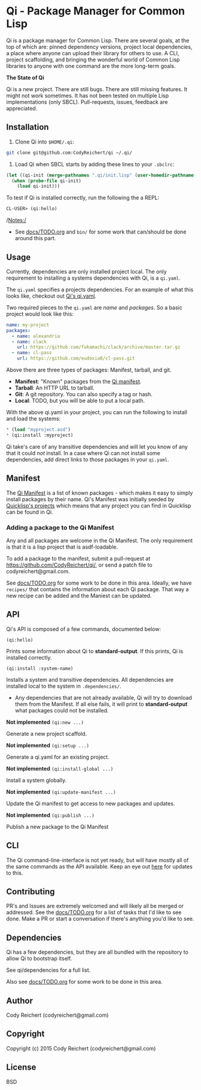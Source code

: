 * Qi - Package Manager for Common Lisp

Qi is a package manager for Common Lisp. There are several goals, at
the top of which are: pinned dependency versions, project local
dependencies, a place where anyone can upload their library for others
to use. A CLI, project scaffolding, and bringing the wonderful world
of Common Lisp libraries to anyone with one command are the more
long-term goals.

*The State of Qi*

Qi is a new project. There are still bugs. There are still missing
features. It might not work sometimes. It has not been tested on
multiple Lisp implementations (only SBCL). Pull-requests, issues,
feedback are appreciated.


** Installation

   1) Clone Qi into =$HOME/.qi=:

   #+BEGIN_SRC sh
     git clone git@github.com:CodyReichert/qi ~/.qi/
   #+END_SRC

   2) Load Qi when SBCL starts by adding these lines to your =.sbclrc=:

   #+BEGIN_SRC lisp
     (let ((qi-init (merge-pathnames ".qi/init.lisp" (user-homedir-pathname))))
       (when (probe-file qi-init)
         (load qi-init)))
   #+END_SRC

   To test if Qi is installed correctly, run the following the a REPL:
   #+BEGIN_SRC lisp
     CL-USER> (qi:hello)
   #+END_SRC

   /Notes:/
   - See [[https://github.com/CodyReichert/qi/blob/master/docs/TODO.org][docs/TODO.org]] and =bin/= for some work that can/should be done
     around this part.


** Usage

   Currently, dependencies are only installed project local.
   The only requirement to installing a systems dependencies with Qi,
   is a =qi.yaml=.

   The =qi.yaml= specifies a projects dependencies. For an example of
   what this looks like, checkout out [[https://github.com/codyreichert/qi][Qi's qi.yaml]].

   Two required pieces to the =qi.yaml= are /name/ and /packages/. So
   a basic project would look like this:

    #+BEGIN_SRC yaml
      name: my-project
      packages:
        - name: alexandria
        - name: clack
          url: https://github.com/fukamachi/clack/archive/master.tar.gz
        - name: cl-pass
          url: https://github.com/eudoxia0/cl-pass.git
    #+END_SRC

   Above there are three types of packages: Manifest, tarball, and git.

   - *Manifest*: "Known" packages from the [[https://github.com/CodyReichert/qi/blob/master/manifest/manifest.lisp][Qi manifest]].
   - *Tarball*: An HTTP URL to tarball.
   - *Git*: A git repository. You can also specify a tag or hash.
   - *Local*: TODO, but you will be able to put a local path.

   With the above qi.yaml in your project, you can run the following
   to install and load the systems:

   #+BEGIN_SRC lisp
     * (load "myproject.asd")
     * (qi:install :myproject)
   #+END_SRC

   Qi take's care of any transitive dependencies and will let you know
   of any that it could /not/ install. In a case where Qi can not
   install some dependencies, add direct links to those packages in
   your =qi.yaml=.


** Manifest
   The [[https://github.com/CodyReichert/qi/blob/master/manifest/manifest.lisp][Qi Manifest]] is a list of known packages - which makes it easy
   to simply install packages by their name. Qi's Manifest was
   initially seeded by [[https://github.com/quicklisp/quicklisp-projects/][Quicklisp's projects]] which means that any
   project you can find in Quicklisp can be found in Qi.

*** Adding a package to the Qi Manifest
    Any and all packages are welcome in the Qi Manifest. The only
    requirement is that it is a lisp project that is asdf-loadable.

    To add a package to the manifest, submit a pull-request at
    https://github.com/CodyReichert/qi/, or send a patch file to
    codyreichert@gmail.com.

    See [[https://github.com/CodyReichert/qi/blob/master/docs/TODO.org][docs/TODO.org]] for some work to be done in this
    area. Ideally, we have =recipes/= that contains the information
    about each Qi package. That way a new recipe can be added and the
    Maniest can be updated.


** API
   Qi's API is composed of a few commands, documented below:

   =(qi:hello)=

   Prints some information about Qi to *standard-output*. If this
   prints, Qi is installed correctly.

   =(qi:install :system-name)=

   Installs a system and transitive dependencies. All dependencies are
   installed local to the system in =.dependencies/=.

   - Any dependencies that are not already available, Qi will try to
     download them from the Manifest. If all else fails, it will print
     to *standard-output* what packages could not be installed.


   *Not implemented* =(qi:new ...)=

   Generate a new project scaffold.

   *Not implemented* =(qi:setup ...)=

   Generate a qi.yaml for an existing project.

   *Not implemented* =(qi:install-global ...)=

   Install a system globally.

   *Not implemented* =(qi:update-manifest ...)=

   Update the Qi manifest to get access to new packages and updates.

   *Not implemented* =(qi:publish ...)=

   Publish a new package to the Qi Manifest


** CLI
   The Qi command-line-interface is not yet ready, but will have
   mostly all of the same commands as the API available. Keep an eye
   out [[https://github.com/CodyReichert/qi/blob/master/bin/][here]] for updates to this.


** Contributing
   PR's and Issues are extremely welcomed and will likely all be
   merged or addressed. See the [[https://github.com/CodyReichert/qi/blob/master/docs/TODO.org][docs/TODO.org]] for a list of tasks
   that I'd like to see done. Make a PR or start a conversation if
   there's anything you'd like to see.


** Dependencies
   Qi has a few dependencies, but they are all bundled with the
   repository to allow Qi to bootstrap itself.

   See qi/dependencies for a full list.

   Also see [[https://github.com/CodyReichert/qi/blob/master/docs/TODO.org][docs/TODO.org]] for some work to be done in this area.


** Author
   Cody Reichert (codyreichert@gmail.com)


** Copyright
   Copyright (c) 2015 Cody Reichert (codyreichert@gmail.com)


** License
   BSD
